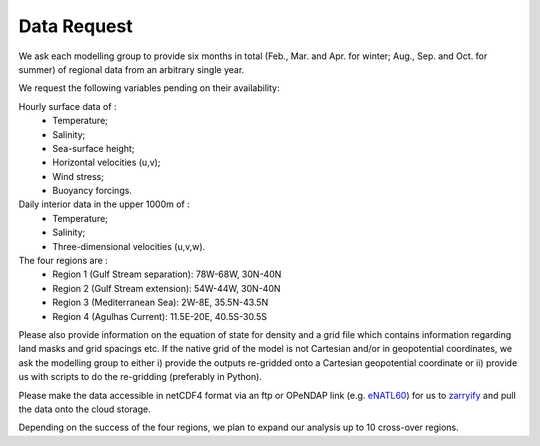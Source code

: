 Data Request
============

We ask each modelling group to provide six months in total (Feb., Mar. and Apr. for winter; Aug., Sep. and Oct. for summer)
of regional data from an arbitrary single year.

We request the following variables pending on their availability:

Hourly surface data of :
 * Temperature;
 * Salinity;
 * Sea-surface height;
 * Horizontal velocities (u,v);
 * Wind stress;
 * Buoyancy forcings.

Daily interior data in the upper 1000m of :
 * Temperature;
 * Salinity;
 * Three-dimensional velocities (u,v,w).

The four regions are :
 * Region 1 (Gulf Stream separation): 78W-68W, 30N-40N
 * Region 2 (Gulf Stream extension): 54W-44W, 30N-40N
 * Region 3 (Mediterranean Sea): 2W-8E, 35.5N-43.5N
 * Region 4 (Agulhas Current): 11.5E-20E, 40.5S-30.5S

Please also provide information on the equation of state for density
and a grid file which contains information regarding land masks and grid spacings etc.
If the native grid of the model is not Cartesian and/or in geopotential coordinates, we ask the modelling group to either
i) provide the outputs re-gridded onto a Cartesian geopotential coordinate
or ii) provide us with scripts to do the re-gridding (preferably in Python).

Please make the data accessible in netCDF4 format via an ftp or OPeNDAP link (e.g. `eNATL60 <https://ige-meom-opendap.univ-grenoble-alpes.fr/thredds/catalog/meomopendap/extract/SWOT-Adac/catalog.html>`_)
for us to `zarryify <https://pangeo-forge.readthedocs.io/en/latest/tutorials/netcdf_zarr_sequential.html>`_ and pull the data onto the cloud storage.

Depending on the success of the four regions, we plan to expand our analysis up to 10 cross-over regions.
